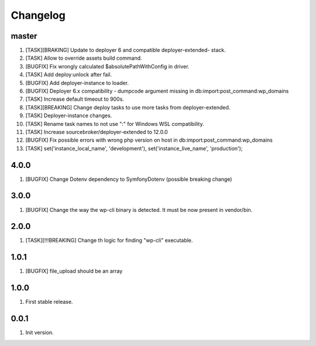 
Changelog
---------

master
~~~~~~

1) [TASK][BRAKING] Update to deployer 6 and compatible deployer-extended- stack.
2) [TASK] Allow to override assets build command.
3) [BUGFIX] Fix wrongly calculated $absolutePathWithConfig in driver.
4) [TASK] Add deploy:unlock after fail.
5) [BUGFIX] Add deployer-instance to loader.
6) [BUGFIX] Deployer 6.x compatibility - dumpcode argument missing in db:import:post_command:wp_domains
7) [TASK] Increase default timeout to 900s.
8) [TASK][BREAKING] Change deploy tasks to use more tasks from deployer-extended.
9) [TASK] Deployer-instance changes.
10) [TASK] Rename task names to not use ":" for Windows WSL compatibility.
11) [TASK] Increase sourcebroker/deployer-extended to 12.0.0
12) [BUGFIX] Fix possible errors with wrong php version on host in db:import:post_command:wp_domains
13) [TASK] set('instance_local_name', 'development'), set('instance_live_name', 'production');

4.0.0
~~~~~

1) [BUGFIX] Change Dotenv dependency to Symfony\Dotenv (possible breaking change)

3.0.0
~~~~~

1) [BUGFIX] Change the way the wp-cli binary is detected. It must be now present in vendor/bin.

2.0.0
~~~~~

1) [TASK][!!!BREAKING] Change th logic for finding "wp-cli" executable.

1.0.1
~~~~~

1) [BUGFIX] file_upload should be an array

1.0.0
~~~~~

1) First stable release.

0.0.1
~~~~~

1) Init version.
